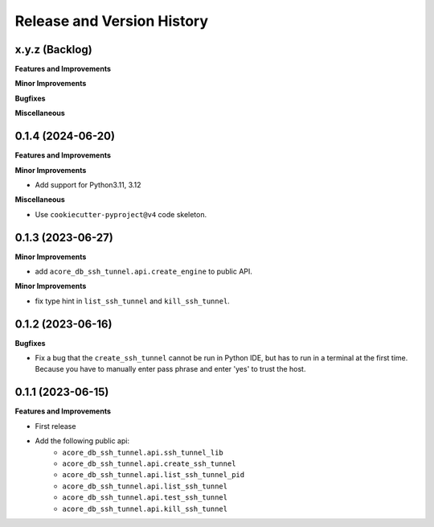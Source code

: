 .. _release_history:

Release and Version History
==============================================================================


x.y.z (Backlog)
~~~~~~~~~~~~~~~~~~~~~~~~~~~~~~~~~~~~~~~~~~~~~~~~~~~~~~~~~~~~~~~~~~~~~~~~~~~~~~
**Features and Improvements**

**Minor Improvements**

**Bugfixes**

**Miscellaneous**


0.1.4 (2024-06-20)
~~~~~~~~~~~~~~~~~~~~~~~~~~~~~~~~~~~~~~~~~~~~~~~~~~~~~~~~~~~~~~~~~~~~~~~~~~~~~~
**Features and Improvements**

**Minor Improvements**

- Add support for Python3.11, 3.12

**Miscellaneous**

- Use ``cookiecutter-pyproject@v4`` code skeleton.


0.1.3 (2023-06-27)
~~~~~~~~~~~~~~~~~~~~~~~~~~~~~~~~~~~~~~~~~~~~~~~~~~~~~~~~~~~~~~~~~~~~~~~~~~~~~~
**Minor Improvements**

- add ``acore_db_ssh_tunnel.api.create_engine`` to public API.

**Minor Improvements**

- fix type hint in ``list_ssh_tunnel`` and ``kill_ssh_tunnel``.


0.1.2 (2023-06-16)
~~~~~~~~~~~~~~~~~~~~~~~~~~~~~~~~~~~~~~~~~~~~~~~~~~~~~~~~~~~~~~~~~~~~~~~~~~~~~~
**Bugfixes**

- Fix a bug that the ``create_ssh_tunnel`` cannot be run in Python IDE, but has to run in a terminal at the first time. Because you have to manually enter pass phrase and enter 'yes' to trust the host.


0.1.1 (2023-06-15)
~~~~~~~~~~~~~~~~~~~~~~~~~~~~~~~~~~~~~~~~~~~~~~~~~~~~~~~~~~~~~~~~~~~~~~~~~~~~~~
**Features and Improvements**

- First release
- Add the following public api:
    - ``acore_db_ssh_tunnel.api.ssh_tunnel_lib``
    - ``acore_db_ssh_tunnel.api.create_ssh_tunnel``
    - ``acore_db_ssh_tunnel.api.list_ssh_tunnel_pid``
    - ``acore_db_ssh_tunnel.api.list_ssh_tunnel``
    - ``acore_db_ssh_tunnel.api.test_ssh_tunnel``
    - ``acore_db_ssh_tunnel.api.kill_ssh_tunnel``
